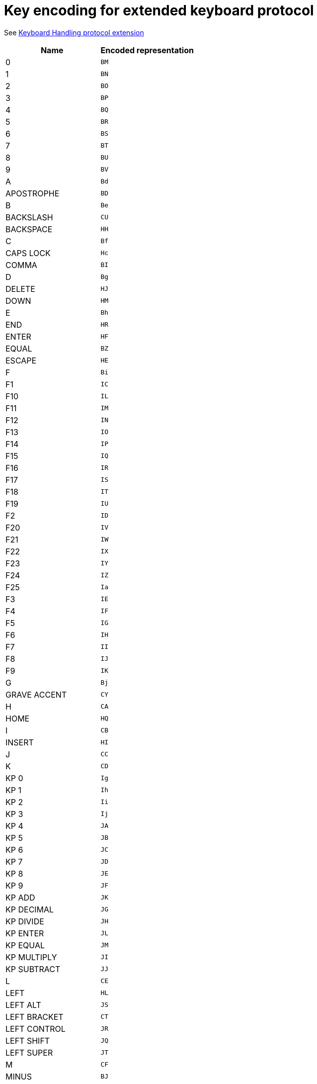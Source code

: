 = Key encoding for extended keyboard protocol

See link:protocol-extensions.asciidoc#keyboard-handling[Keyboard Handling protocol extension]

|===
| Name | Encoded representation

| 0               | `BM`
| 1               | `BN`
| 2               | `BO`
| 3               | `BP`
| 4               | `BQ`
| 5               | `BR`
| 6               | `BS`
| 7               | `BT`
| 8               | `BU`
| 9               | `BV`
| A               | `Bd`
| APOSTROPHE      | `BD`
| B               | `Be`
| BACKSLASH       | `CU`
| BACKSPACE       | `HH`
| C               | `Bf`
| CAPS LOCK       | `Hc`
| COMMA           | `BI`
| D               | `Bg`
| DELETE          | `HJ`
| DOWN            | `HM`
| E               | `Bh`
| END             | `HR`
| ENTER           | `HF`
| EQUAL           | `BZ`
| ESCAPE          | `HE`
| F               | `Bi`
| F1              | `IC`
| F10             | `IL`
| F11             | `IM`
| F12             | `IN`
| F13             | `IO`
| F14             | `IP`
| F15             | `IQ`
| F16             | `IR`
| F17             | `IS`
| F18             | `IT`
| F19             | `IU`
| F2              | `ID`
| F20             | `IV`
| F21             | `IW`
| F22             | `IX`
| F23             | `IY`
| F24             | `IZ`
| F25             | `Ia`
| F3              | `IE`
| F4              | `IF`
| F5              | `IG`
| F6              | `IH`
| F7              | `II`
| F8              | `IJ`
| F9              | `IK`
| G               | `Bj`
| GRAVE ACCENT    | `CY`
| H               | `CA`
| HOME            | `HQ`
| I               | `CB`
| INSERT          | `HI`
| J               | `CC`
| K               | `CD`
| KP 0            | `Ig`
| KP 1            | `Ih`
| KP 2            | `Ii`
| KP 3            | `Ij`
| KP 4            | `JA`
| KP 5            | `JB`
| KP 6            | `JC`
| KP 7            | `JD`
| KP 8            | `JE`
| KP 9            | `JF`
| KP ADD          | `JK`
| KP DECIMAL      | `JG`
| KP DIVIDE       | `JH`
| KP ENTER        | `JL`
| KP EQUAL        | `JM`
| KP MULTIPLY     | `JI`
| KP SUBTRACT     | `JJ`
| L               | `CE`
| LEFT            | `HL`
| LEFT ALT        | `JS`
| LEFT BRACKET    | `CT`
| LEFT CONTROL    | `JR`
| LEFT SHIFT      | `JQ`
| LEFT SUPER      | `JT`
| M               | `CF`
| MINUS           | `BJ`
| N               | `CG`
| NUM LOCK        | `He`
| O               | `CH`
| P               | `CI`
| PAGE DOWN       | `HP`
| PAGE UP         | `HO`
| PAUSE           | `Hg`
| PERIOD          | `BK`
| PRINT SCREEN    | `Hf`
| Q               | `CJ`
| R               | `CK`
| RIGHT           | `HK`
| RIGHT ALT       | `JW`
| RIGHT BRACKET   | `CV`
| RIGHT CONTROL   | `JV`
| RIGHT SHIFT     | `JU`
| RIGHT SUPER     | `JX`
| S               | `CL`
| SCROLL LOCK     | `Hd`
| SEMICOLON       | `BX`
| SLASH           | `BL`
| SPACE           | `g`
| T               | `CM`
| TAB             | `HG`
| U               | `CN`
| UP              | `HN`
| V               | `CO`
| W               | `CP`
| WORLD 1         | `ER`
| WORLD 2         | `ES`
| X               | `CQ`
| Y               | `CR`
| Z               | `CS`

|===
